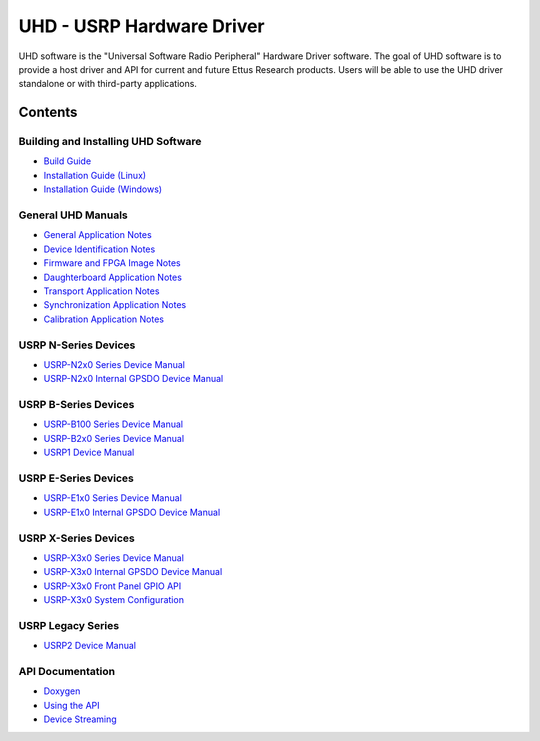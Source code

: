 ========================================================================
UHD - USRP Hardware Driver
========================================================================

UHD software is the "Universal Software Radio Peripheral" Hardware Driver software.
The goal of UHD software is to provide a host driver and API for current and future Ettus Research products.
Users will be able to use the UHD driver standalone or with third-party applications.

------------------------------------------------------------------------
Contents
------------------------------------------------------------------------

^^^^^^^^^^^^^^^^^^^^^^^^^^^^^^^^^^^^^^^^
Building and Installing UHD Software
^^^^^^^^^^^^^^^^^^^^^^^^^^^^^^^^^^^^^^^^
* `Build Guide <./build.html>`_
* `Installation Guide (Linux) <http://code.ettus.com/redmine/ettus/projects/uhd/wiki/UHD_Linux>`_
* `Installation Guide (Windows) <http://code.ettus.com/redmine/ettus/projects/uhd/wiki/UHD_Windows>`_

^^^^^^^^^^^^^^^^^^^^^
General UHD Manuals
^^^^^^^^^^^^^^^^^^^^^
* `General Application Notes <./general.html>`_
* `Device Identification Notes <./identification.html>`_
* `Firmware and FPGA Image Notes <./images.html>`_
* `Daughterboard Application Notes <./dboards.html>`_
* `Transport Application Notes <./transport.html>`_
* `Synchronization Application Notes <./sync.html>`_
* `Calibration Application Notes <./calibration.html>`_

^^^^^^^^^^^^^^^^^^^^^
USRP N-Series Devices
^^^^^^^^^^^^^^^^^^^^^
* `USRP-N2x0 Series Device Manual <./usrp2.html>`_
* `USRP-N2x0 Internal GPSDO Device Manual <./gpsdo_x3x0.html>`_

^^^^^^^^^^^^^^^^^^^^^
USRP B-Series Devices
^^^^^^^^^^^^^^^^^^^^^
* `USRP-B100 Series Device Manual <./usrp_b100.html>`_
* `USRP-B2x0 Series Device Manual <./usrp_b200.html>`_
* `USRP1 Device Manual <./usrp1.html>`_

^^^^^^^^^^^^^^^^^^^^^
USRP E-Series Devices
^^^^^^^^^^^^^^^^^^^^^
* `USRP-E1x0 Series Device Manual <./usrp_e1x0.html>`_
* `USRP-E1x0 Internal GPSDO Device Manual <./gpsdo.html>`_

^^^^^^^^^^^^^^^^^^^^^
USRP X-Series Devices
^^^^^^^^^^^^^^^^^^^^^
* `USRP-X3x0 Series Device Manual <./usrp_x3x0.html>`_
* `USRP-X3x0 Internal GPSDO Device Manual <./gpsdo_x3x0.html>`_
* `USRP-X3x0 Front Panel GPIO API <./gpio_api.html>`_
* `USRP-X3x0 System Configuration <./usrp_x3x0_config.html>`_

^^^^^^^^^^^^^^^^^^^^^
USRP Legacy Series
^^^^^^^^^^^^^^^^^^^^^
* `USRP2 Device Manual <./usrp2.html>`_

^^^^^^^^^^^^^^^^^^^^^
API Documentation
^^^^^^^^^^^^^^^^^^^^^
* `Doxygen <./../../doxygen/html/index.html>`_
* `Using the API <./coding.html>`_
* `Device Streaming <./stream.html>`_
